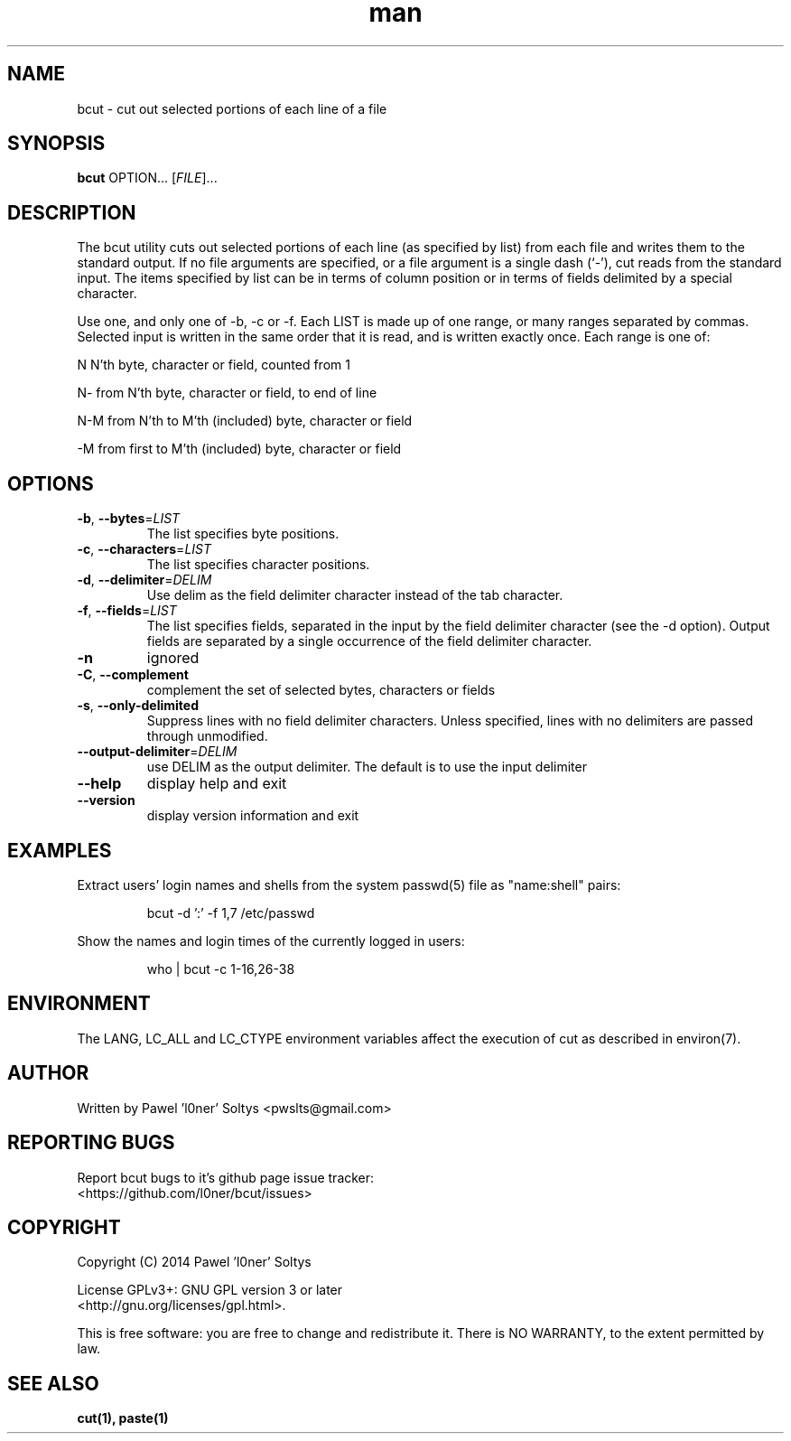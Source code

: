 .\" Manpage for bcut.
.\" Contact pwslts@gmail.com to correct errors or typos.
.TH man 1 "10 Nov 2014" "1.0" "bcut man page"
.SH NAME
bcut \- cut out selected portions of each line of a file
.SH SYNOPSIS
.B bcut
OPTION... [\fIFILE\fR]...
.SH DESCRIPTION
The bcut utility cuts out selected portions of each line (as specified by list) 
from each file and writes them to the standard output. If no file arguments are 
specified, or a file argument is a single dash (`-'), cut reads from the 
standard input. The items specified by list can be in terms of column position 
or in terms of fields delimited by a special character.

Use one, and only one of -b, -c or -f. Each LIST is made up of one range, or 
many ranges separated by commas. Selected input is written in the same order 
that it is read, and is written exactly once. Each range is one of:

N    N'th byte, character or field, counted from 1

N-   from N'th byte, character or field, to end of line

N-M  from N'th to M'th (included) byte, character or field

-M   from first to M'th (included) byte, character or field
.SH OPTIONS
.TP
.BR \-b ", " \-\-bytes =\fILIST\fR
The list specifies byte positions.
.TP
.BR \-c ", " \-\-characters =\fILIST\fR
The list specifies character positions.
.TP
.BR \-d ", " \-\-delimiter =\fIDELIM\fR
Use delim as the field delimiter character instead of the tab character.
.TP
.BR \-f ", " \-\-fields =\fILIST\fR
The list specifies fields, separated in the input by the field delimiter 
character (see the -d option). Output fields are separated by a single 
occurrence of the field delimiter character.
.TP
.BR \-n
ignored
.TP
.BR \-C ", " \-\-complement
complement the set of selected bytes, characters or fields
.TP
.BR \-s ", " \-\-only-delimited
Suppress lines with no field delimiter characters.  Unless specified, lines with
no delimiters are passed through unmodified.
.TP
.BR \-\-output-delimiter =\fIDELIM\fR
use DELIM as the output delimiter. The default is to use the input delimiter
.TP
.BR \-\-help
display help and exit
.TP
.BR \-\-version
display version information and exit
.SH EXAMPLES
Extract users' login names and shells from the system passwd(5) file as
"name:shell" pairs:
.PP
.nf
.RS
bcut -d ':' -f 1,7 /etc/passwd
.RE
.fi
.PP

Show the names and login times of the currently logged in users:
.PP
.nf
.RS
who | bcut -c 1-16,26-38
.RE
.fi
.PP

.SH ENVIRONMENT

The LANG, LC_ALL and LC_CTYPE environment variables affect the execution of cut 
as described in environ(7).
.SH AUTHOR
Written by Pawel 'l0ner' Soltys <pwslts@gmail.com>
.SH REPORTING BUGS
Report bcut bugs to it's github page issue tracker:
.br
<https://github.com/l0ner/bcut/issues>
.SH COPYRIGHT
Copyright (C) 2014 Pawel 'l0ner' Soltys

License GPLv3+: GNU GPL version 3 or later
.br
<http://gnu.org/licenses/gpl.html>.

This is free software: you are free to change and redistribute it. There is NO 
WARRANTY, to the extent permitted by law.
.SH SEE ALSO
.BR cut(1), 
.BR paste(1)

